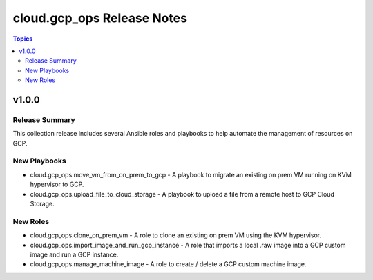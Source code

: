 ===========================
cloud.gcp_ops Release Notes
===========================

.. contents:: Topics


v1.0.0
======

Release Summary
---------------

This collection release includes several Ansible roles and playbooks to help automate the management of resources on GCP.

New Playbooks
-------------

- cloud.gcp_ops.move_vm_from_on_prem_to_gcp - A playbook to migrate an existing on prem VM running on KVM hypervisor to GCP.
- cloud.gcp_ops.upload_file_to_cloud_storage - A playbook to upload a file from a remote host to GCP Cloud Storage.

New Roles
---------

- cloud.gcp_ops.clone_on_prem_vm - A role to clone an existing on prem VM using the KVM hypervisor.
- cloud.gcp_ops.import_image_and_run_gcp_instance - A role that imports a local .raw image into a GCP custom image and run a GCP instance.
- cloud.gcp_ops.manage_machine_image - A role to create / delete a GCP custom machine image.
